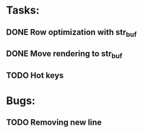 * Tasks:

** DONE Row optimization with str_buf
** DONE Move rendering to str_buf
** TODO Hot keys


* Bugs:

** TODO Removing new line
